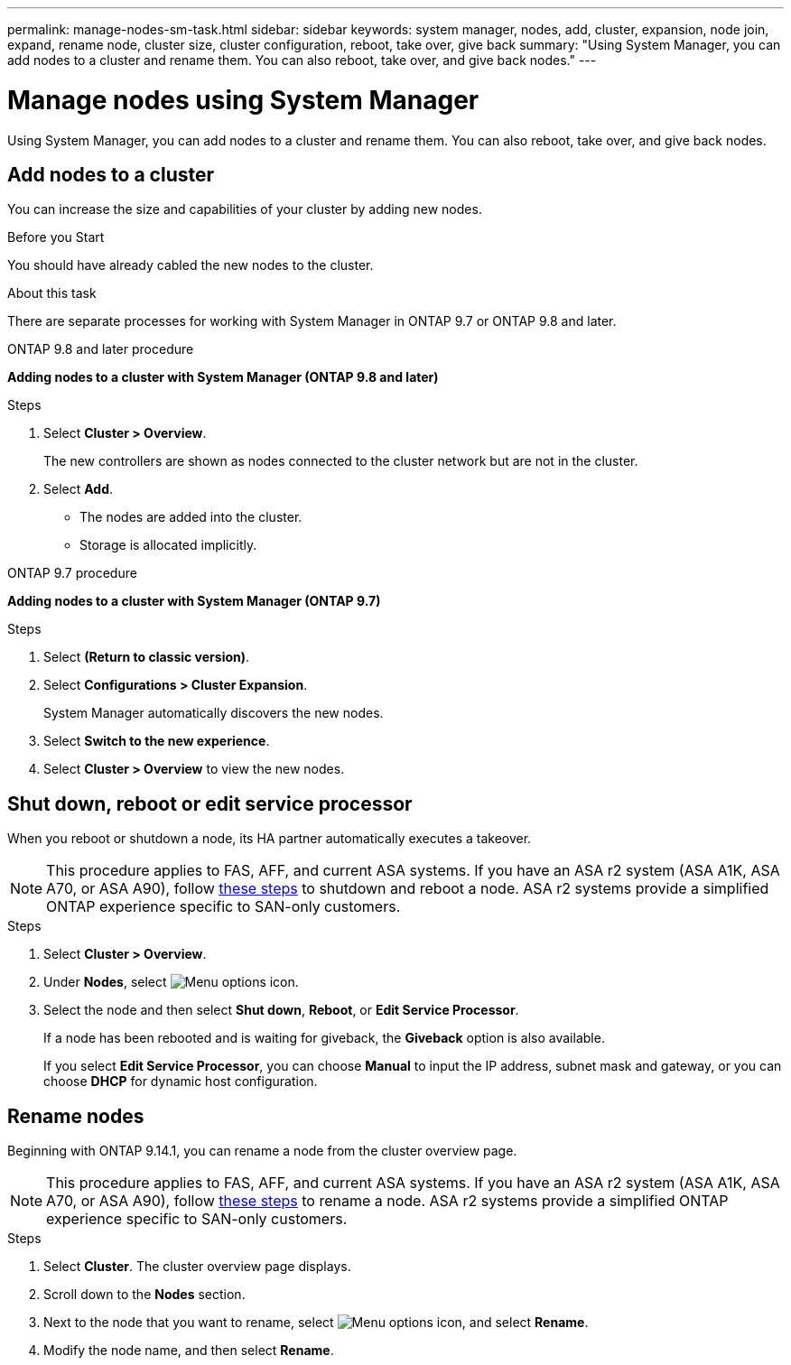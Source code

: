 ---
permalink: manage-nodes-sm-task.html
sidebar: sidebar
keywords: system manager, nodes, add, cluster, expansion, node join, expand, rename node, cluster size, cluster configuration, reboot, take over, give back
summary: "Using System Manager, you can add nodes to a cluster and rename them.  You can also reboot, take over, and give back nodes."  
---

= Manage nodes using System Manager
:toclevels: 1
:hardbreaks:
:nofooter:
:icons: font
:linkattrs:
:imagesdir: ./media/

[.lead]
Using System Manager, you can add nodes to a cluster and rename them.  You can also reboot, take over, and give back nodes.  

== Add nodes to a cluster

You can increase the size and capabilities of your cluster by adding new nodes.

.Before you Start

You should have already cabled the new nodes to the cluster.

.About this task

There are separate processes for working with System Manager in ONTAP 9.7 or ONTAP 9.8 and later.

[role="tabbed-block"]
====

.ONTAP 9.8 and later procedure
--

[[add-nodes-cluster-98]]
*Adding nodes to a cluster with System Manager (ONTAP 9.8 and later)*

.Steps

. Select *Cluster > Overview*.
+
The new controllers are shown as nodes connected to the cluster network but are not in the cluster.

. Select *Add*.
+
** The nodes are added into the cluster.

** Storage is allocated implicitly.

--

.ONTAP 9.7 procedure
--

[[add-nodes-cluster-97]]
*Adding nodes to a cluster with System Manager (ONTAP 9.7)*

.Steps

.	Select *(Return to classic version)*.

.	Select *Configurations > Cluster Expansion*.
+
System Manager automatically discovers the new nodes.

.	Select *Switch to the new experience*.

.	Select *Cluster > Overview* to view the new nodes.
--

====

== Shut down, reboot or edit service processor

When you reboot or shutdown a node, its HA partner automatically executes a takeover.

[NOTE]
This procedure applies to FAS, AFF, and current ASA systems. If you have an ASA r2 system (ASA A1K, ASA A70, or ASA A90), follow link:https://docs.netapp.com/us-en/asa-r2/administer/reboot-take-over-give-back-nodes.html[these steps^] to shutdown and reboot a node. ASA r2 systems provide a simplified ONTAP experience specific to SAN-only customers.

.Steps

. Select *Cluster > Overview*.
. Under *Nodes*, select image:icon_kabob.gif[Menu options icon].
. Select the node and then select *Shut down*, *Reboot*, or *Edit Service Processor*.
+
If a node has been rebooted and is waiting for giveback, the *Giveback* option is also available.
+
If you select *Edit Service Processor*, you can choose *Manual* to input the IP address, subnet mask and gateway, or you can choose *DHCP* for dynamic host configuration.

== Rename nodes

Beginning with ONTAP 9.14.1, you can rename a node from the cluster overview page.

[NOTE]
This procedure applies to FAS, AFF, and current ASA systems. If you have an ASA r2 system (ASA A1K, ASA A70, or ASA A90), follow link:https://docs.netapp.com/us-en/asa-r2/administer/rename-nodes.html[these steps^] to rename a node. ASA r2 systems provide a simplified ONTAP experience specific to SAN-only customers.

.Steps

. Select *Cluster*.  The cluster overview page displays.

. Scroll down to the *Nodes* section.

. Next to the node that you want to rename, select image:icon_kabob.gif[Menu options icon], and select *Rename*.

. Modify the node name, and then select *Rename*.

// 2024 Mar 18, Git Issue 1272
// 2020 Oct 06, BURT 1333775
// 2021 Dec 07, BURT 1430515
// 2023 Oct 26, ONTAPDOC-1139
